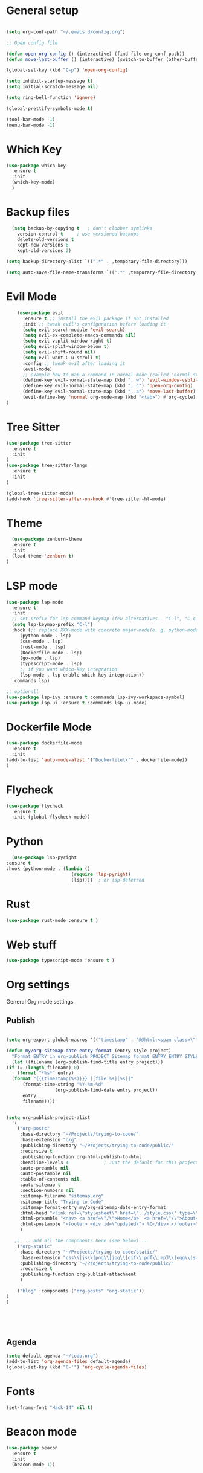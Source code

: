 #+STARTUP: overview

* General setup
#+begin_src emacs-lisp

  (setq org-conf-path "~/.emacs.d/config.org")

  ;; Open config file

  (defun open-org-config () (interactive) (find-file org-conf-path))
  (defun move-last-buffer () (interactive) (switch-to-buffer (other-buffer (current-buffer) 1)))

  (global-set-key (kbd "C-p") 'open-org-config)

  (setq inhibit-startup-message t)
  (setq initial-scratch-message nil)

  (setq ring-bell-function 'ignore)

  (global-prettify-symbols-mode t) 

  (tool-bar-mode -1)
  (menu-bar-mode -1)
#+end_src
* Which Key
#+BEGIN_SRC emacs-lisp
(use-package which-key
  :ensure t
  :init
  (which-key-mode)
  )
#+END_SRC

* Backup files
#+begin_src emacs-lisp
    (setq backup-by-copying t   ; don't clobber symlinks
	  version-control t     ; use versioned backups
	  delete-old-versions t
	  kept-new-versions 6
	  kept-old-versions 2)

  (setq backup-directory-alist `((".*" . ,temporary-file-directory)))

  (setq auto-save-file-name-transforms `((".*" ,temporary-file-directory t)))
#+end_src

* Evil Mode
  #+begin_src emacs-lisp
		(use-package evil
		  :ensure t ;; install the evil package if not installed
		  :init ;; tweak evil's configuration before loading it
		  (setq evil-search-module 'evil-search)
		  (setq evil-ex-complete-emacs-commands nil)
		  (setq evil-vsplit-window-right t)
		  (setq evil-split-window-below t)
		  (setq evil-shift-round nil)
		  (setq evil-want-C-u-scroll t)
		  :config ;; tweak evil after loading it
		  (evil-mode)
		  ;; example how to map a command in normal mode (called 'normal state' in evil)
		  (define-key evil-normal-state-map (kbd ", w") 'evil-window-vsplit)
		  (define-key evil-normal-state-map (kbd ", c") 'open-org-config)
		  (define-key evil-normal-state-map (kbd ", a") 'move-last-buffer)
		  (evil-define-key 'normal org-mode-map (kbd "<tab>") #'org-cycle)
    )

  #+end_src

* Tree Sitter 
  #+begin_src emacs-lisp
(use-package tree-sitter
  :ensure t 
  :init 
)
(use-package tree-sitter-langs
  :ensure t 
  :init 
)

(global-tree-sitter-mode)
(add-hook 'tree-sitter-after-on-hook #'tree-sitter-hl-mode) 

  #+end_src
* Theme
  #+BEGIN_SRC emacs-lisp
  (use-package zenburn-theme
  :ensure t
  :init
  (load-theme 'zenburn t)
)

  #+END_SRC
  
* LSP mode
  #+BEGIN_SRC emacs-lisp
	(use-package lsp-mode
	  :ensure t
	  :init
	  ;; set prefix for lsp-command-keymap (few alternatives - "C-l", "C-c l")
	  (setq lsp-keymap-prefix "C-l")
	  :hook (;; replace XXX-mode with concrete major-mode(e. g. python-mode)
		 (python-mode . lsp)
		 (css-mode . lsp)
		 (rust-mode . lsp)
		 (Dockerfile-mode . lsp)
		 (go-mode . lsp)
		 (typescript-mode . lsp)
		 ;; if you want which-key integration
		 (lsp-mode . lsp-enable-which-key-integration))
	  :commands lsp)

	;; optionall
    (use-package lsp-ivy :ensure t :commands lsp-ivy-workspace-symbol)
    (use-package lsp-ui :ensure t :commands lsp-ui-mode)
  #+END_SRC

* Dockerfile Mode
  #+BEGIN_SRC emacs-lisp
    (use-package dockerfile-mode 
      :ensure t
      :init
    (add-to-list 'auto-mode-alist '("Dockerfile\\'" . dockerfile-mode))
    )
  #+END_SRC

* Flycheck
  #+BEGIN_SRC emacs-lisp
(use-package flycheck
  :ensure t
  :init (global-flycheck-mode))
  #+END_SRC
* Python
  #+BEGIN_SRC emacs-lisp
    (use-package lsp-pyright
  :ensure t
  :hook (python-mode . (lambda ()
                          (require 'lsp-pyright)
                          (lsp))))  ; or lsp-deferred

  #+END_SRC

* Rust
  #+BEGIN_SRC emacs-lisp
    (use-package rust-mode :ensure t )

  #+END_SRC

* Web stuff
  #+BEGIN_SRC emacs-lisp
    (use-package typescript-mode :ensure t )

  #+END_SRC

* Org settings
General Org mode settings
** Publish 
  #+BEGIN_SRC emacs-lisp

    (setq org-export-global-macros '(("timestamp" . "@@html:<span class=\"timestamp\">[$1]</span>@@")))

    (defun my/org-sitemap-date-entry-format (entry style project)
      "Format ENTRY in org-publish PROJECT Sitemap format ENTRY ENTRY STYLE format that includes date."
      (let ((filename (org-publish-find-title entry project)))
	(if (= (length filename) 0)
	    (format "*%s*" entry)
	  (format "{{{timestamp(%s)}}} [[file:%s][%s]]"
		  (format-time-string "%Y-%m-%d"
				      (org-publish-find-date entry project))
		  entry
		  filename))))


	(setq org-publish-project-alist
	  '(
	    ("org-posts"
	     :base-directory "~/Projects/trying-to-code/"
	     :base-extension "org"
	     :publishing-directory "~/Projects/trying-to-code/public/"
	     :recursive t
	     :publishing-function org-html-publish-to-html
	     :headline-levels 4             ; Just the default for this project.
	     :auto-preamble nil
	     :auto-postamble nil
	     :table-of-contents nil
	     :auto-sitemap t
	     :section-numbers nil
	     :sitemap-filename "sitemap.org"
	     :sitemap-title "Trying to Code"
	     :sitemap-format-entry my/org-sitemap-date-entry-format
	     :html-head "<link rel=\"stylesheet\" href=\"../style.css\" type=\"text/css\"/>"
	     :html-preamble "<nav> <a href=\"/\">Home</a>  <a href=\"/\">About</a> </nav> "
	     :html-postamble "<footer> <div id=\"updated\"> %C</div> </footer>"
	     )

	   ;; ... add all the components here (see below)...
	    ("org-static"
	     :base-directory "~/Projects/trying-to-code/static/"
	     :base-extension "css\\|js\\|png\\|jpg\\|gif\\|pdf\\|mp3\\|ogg\\|swf"
	     :publishing-directory "~/Projects/trying-to-code/public/"
	     :recursive t
	     :publishing-function org-publish-attachment
	     )

	    ("blog" :components ("org-posts" "org-static"))
    )
    )





  #+END_SRC
** Agenda
#+begin_src emacs-lisp
  (setq default-agenda "~/todo.org")
  (add-to-list 'org-agenda-files default-agenda)
  (global-set-key (kbd "C-'") 'org-cycle-agenda-files)

#+end_src

* Fonts
  #+BEGIN_SRC emacs-lisp
  (set-frame-font "Hack-14" nil t)
  #+END_SRC

* Beacon mode
#+BEGIN_SRC emacs-lisp
  (use-package beacon
    :ensure t
    :init
    (beacon-mode 1))
#+END_SRC

* Magit
#+BEGIN_SRC emacs-lisp
(use-package magit
    :ensure t
    :config
    (global-set-key (kbd "M-m") 'magit)
)
#+END_SRC

* Powerline 
#+BEGIN_SRC emacs-lisp
  (use-package telephone-line
    :ensure t
    :init 
    (telephone-line-mode t)
  )
#+END_SRC

* Display Time
   #+BEGIN_SRC emacs-lisp
   (setq display-time-24h-format t)
   (display-time-mode 1)
   #+END_SRC

* Dashboard
  #+begin_src emacs-lisp
      (use-package dashboard
      :ensure t
      :init
      (dashboard-setup-startup-hook)
      :config
	(setq dashboard-items '((recents  . 10) (projects . 5) )) 
    )
  #+end_src

* Ivy
  #+BEGIN_SRC emacs-lisp

    (use-package swiper
	:ensure t
    )

    (use-package counsel
	:ensure t
    )

    (use-package ivy
	:ensure t
	:config
	(ivy-mode 1)
	(setq ivy-use-virtual-buffers t)
	(setq enable-recursive-minibuffers t)
	;; enable this if you want `swiper' to use it
	;; (setq search-default-mode #'char-fold-to-regexp)
	(global-set-key (kbd "C-s") 'swiper)
	(global-set-key (kbd "C-c C-r") 'ivy-resume)
	(global-set-key (kbd "M-x") 'counsel-M-x)
	(global-set-key (kbd "C-x C-f") 'counsel-find-file)
	(global-set-key (kbd "<f1> f") 'counsel-describe-function)
	(global-set-key (kbd "<f1> v") 'counsel-describe-variable)
	(global-set-key (kbd "<f1> l") 'counsel-find-library)
	(global-set-key (kbd "C-c g") 'counsel-git)
	(global-set-key (kbd "C-c j") 'counsel-git-grep)
	(global-set-key (kbd "C-c l") 'counsel-fzf)
	(global-set-key (kbd "C-c k") 'counsel-yank-pop)
	(define-key minibuffer-local-map (kbd "C-r") 'counsel-minibuffer-history)
    )


  #+END_SRC

* Prescient
This enhances the Ivy and company
   #+BEGIN_SRC emacs-lisp
    ;; Add Prescient Mode
    (use-package  prescient :ensure t)
    (use-package ivy-prescient :ensure t :init (ivy-prescient-mode))
    (use-package company-prescient :ensure t :init (company-prescient-mode))
   #+END_SRC

* Programming general
General Programming enhancements
** Rainbow Delimiters
   #+BEGIN_SRC emacs-lisp
     (use-package rainbow-delimiters
     :ensure t
     :init
     (add-hook 'prog-mode-hook #'rainbow-delimiters-mode)
     )
   #+END_SRC

** Smart Parens
   #+BEGIN_SRC emacs-lisp
   (use-package smartparens
   :ensure t
   :init
   (add-hook 'prog-mode-hook #'smartparens-mode)
   )
   #+END_SRC
** Linum Mode
   #+BEGIN_SRC emacs-lisp
     (add-hook 'prog-mode-hook 'linum-mode)
   #+END_SRC

* Projectile
Manage projects
#+begin_src emacs-lisp
      (use-package projectile
      :ensure t
      :init 
      (projectile-mode +1)
      :config 
      (define-key evil-normal-state-map (kbd ", p") 'projectile-command-map)
      (define-key evil-normal-state-map (kbd ", r") 'projectile-recentf)
 )

#+end_src

* Company Mode 
Completion
#+begin_src emacs-lisp
  (use-package company
  :ensure t
  :init 
  (add-hook 'after-init-hook 'global-company-mode)
  )

#+end_src

* Yasnippet 
Mostly to use with company mode
#+begin_src emacs-lisp
  (use-package yasnippet
  :ensure t
  :init 
  (add-hook 'after-init-hook 'global-company-mode)
  :config
  (yas-reload-all)
  (add-hook 'prog-mode-hook #'yas-minor-mode)
  )

#+end_src

* AMX 
Better M-X
#+begin_src emacs-lisp
  (use-package amx
  :ensure t
  :init 
  (amx-mode)
  )

#+end_src

* Undo Tree
#+begin_src emacs-lisp
  (use-package undo-tree
  :ensure t
  :init 
  (global-undo-tree-mode)
  :config
  (setq undo-tree-history-directory-alist '(("." . "~/.emacs.d/undo")))
  )
#+end_src
